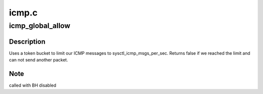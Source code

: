 .. -*- coding: utf-8; mode: rst -*-

======
icmp.c
======


.. _`icmp_global_allow`:

icmp_global_allow
=================

.. c:function:: bool icmp_global_allow ( void)

    Are we allowed to send one more ICMP message ?

    :param void:
        no arguments



.. _`icmp_global_allow.description`:

Description
-----------


Uses a token bucket to limit our ICMP messages to sysctl_icmp_msgs_per_sec.
Returns false if we reached the limit and can not send another packet.



.. _`icmp_global_allow.note`:

Note
----

called with BH disabled

